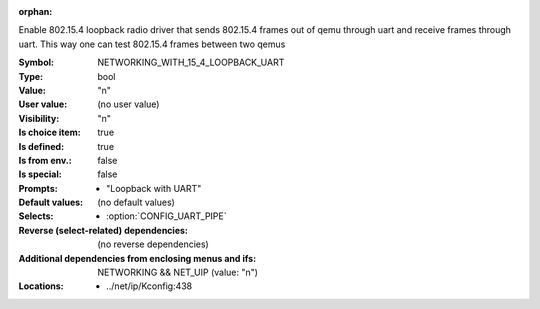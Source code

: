 :orphan:

.. title:: NETWORKING_WITH_15_4_LOOPBACK_UART

.. option:: CONFIG_NETWORKING_WITH_15_4_LOOPBACK_UART:
.. _CONFIG_NETWORKING_WITH_15_4_LOOPBACK_UART:

Enable 802.15.4 loopback radio driver that sends
802.15.4 frames out of qemu through uart and receive
frames through uart. This way one can test 802.15.4 frames
between two qemus


:Symbol:           NETWORKING_WITH_15_4_LOOPBACK_UART
:Type:             bool
:Value:            "n"
:User value:       (no user value)
:Visibility:       "n"
:Is choice item:   true
:Is defined:       true
:Is from env.:     false
:Is special:       false
:Prompts:

 *  "Loopback with UART"
:Default values:
 (no default values)
:Selects:

 *  :option:`CONFIG_UART_PIPE`
:Reverse (select-related) dependencies:
 (no reverse dependencies)
:Additional dependencies from enclosing menus and ifs:
 NETWORKING && NET_UIP (value: "n")
:Locations:
 * ../net/ip/Kconfig:438